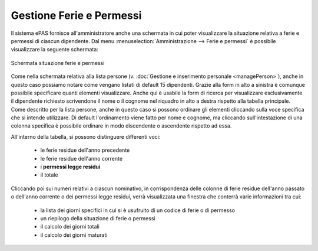 Gestione Ferie e Permessi
=========================

Il sistema ePAS fornisce all'amministratore anche una schermata in cui poter visualizzare la
situazione relativa a ferie e permessi di ciascun dipendente.
Dal menu :menuselection:`Amministrazione --> Ferie e permessi` è possibile visualizzare la seguente
schermata:

.. figure:: _static/images/feriePermessi.png
   :scale: 40
   :align: center
   
   Schermata situazione ferie e permessi
   
Come nella schermata relativa alla lista persone 
(v. :doc:`Gestione e inserimento personale <managePerson>`), anche in questo caso possiamo notare
come vengano listati di default 15 dipendenti.
Grazie alla form in alto a sinistra è comunque possibile specificare quanti elementi visualizzare.
Anche qui è usabile la form di ricerca per visualizzare esclusivamente il dipendente richiesto
scrivendone il nome o il cognome nel riquadro in alto a destra rispetto alla tabella principale.
Come descritto per la lista persone, anche in questo caso si possono ordinare gli elementi
cliccando sulla voce specifica che si intende utilizzare.
Di default l'ordinamento viene fatto per nome e cognome, ma cliccando sull'intestazione di una
colonna specifica è possibile ordinare in modo discendente o ascendente rispetto ad essa.

All'interno della tabella, si possono distinguere differenti voci:

   * le ferie residue dell'anno precedente
   * le ferie residue dell'anno corrente
   * i **permessi legge residui**
   * il totale
   
Cliccando poi sui numeri relativi a ciascun nominativo, in corrispondenza delle colonne di ferie
residue dell'anno passato o dell'anno corrente o dei permessi legge residui, verrà visualizzata una
finestra che conterrà varie informazioni tra cui:
   
   * la lista dei giorni specifici in cui si è usufruito di un codice di ferie o di permesso
   * un riepilogo della situazione di ferie o permessi
   * il calcolo dei giorni totali
   * il calcolo dei giorni maturati

